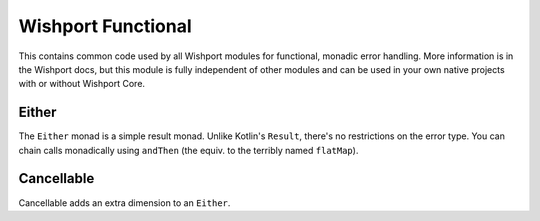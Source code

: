 Wishport Functional
===================

This contains common code used by all Wishport modules for functional, monadic error handling.
More information is in the Wishport docs, but this module is fully independent of other modules
and can be used in your own native projects with or without Wishport Core.

Either
------

The ``Either`` monad is a simple result monad. Unlike Kotlin's ``Result``, there's no restrictions
on the error type. You can chain calls monadically using ``andThen`` (the equiv. to the terribly
named ``flatMap``).

Cancellable
-----------

Cancellable adds an extra dimension to an ``Either``.